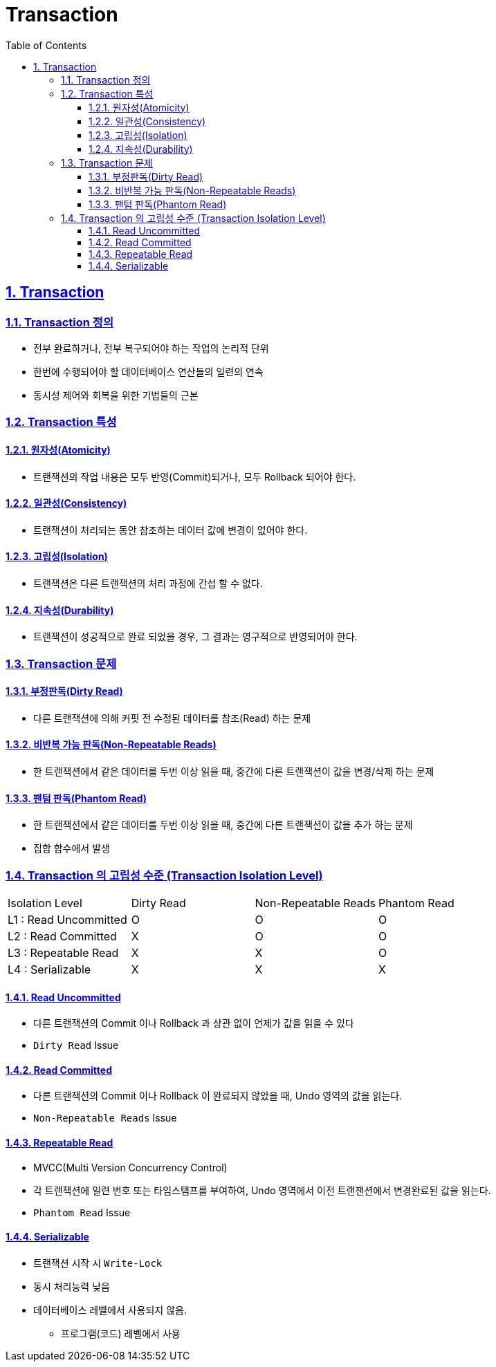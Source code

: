 = Transaction
:toc: left
:toclevels: 3
:sectnums:
:sectlinks:
:imagesdir: ../imgs

== Transaction
=== Transaction 정의
* 전부 완료하거나, 전부 복구되어야 하는 작업의 논리적 단위
* 한번에 수행되어야 할 데이터베이스 연산들의 일련의 연속
* 동시성 제어와 회복을 위한 기법들의 근본


=== Transaction 특성
==== 원자성(Atomicity)
* 트랜잭션의 작업 내용은 모두 반영(Commit)되거나, 모두 Rollback 되어야 한다.

==== 일관성(Consistency)
* 트랜잭션이 처리되는 동안 참조하는 데이터 값에 변경이 없어야 한다.

==== 고립성(Isolation)
* 트랜잭션은 다른 트랜잭션의 처리 과정에 간섭 할 수 없다.

==== 지속성(Durability)
* 트랜잭션이 성공적으로 완료 되었을 경우, 그 결과는 영구적으로 반영되어야 한다.


=== Transaction 문제
==== 부정판독(Dirty Read)
* 다른 트랜잭션에 의해 커핏 전 수정된 데이터를 참조(Read) 하는 문제

==== 비반복 가능 판독(Non-Repeatable Reads)
* 한 트랜잭션에서 같은 데이터를 두번 이상 읽을 때, 중간에 다른 트랜잭션이 값을 변경/삭제 하는 문제

==== 팬텀 판독(Phantom Read)
* 한 트랜잭션에서 같은 데이터를 두번 이상 읽을 때, 중간에 다른 트랜잭션이 값을 추가 하는 문제
* 집합 함수에서 발생

=== Transaction 의 고립성 수준 (Transaction Isolation Level)
[cols="^,^,^,^"]
|====
^| Isolation Level       | Dirty Read    | Non-Repeatable Reads  | Phantom Read
<| L1 : Read Uncommitted | O             | O                     | O
<| L2 : Read Committed   | X             | O                     | O
<| L3 : Repeatable Read  | X             | X                     | O
<| L4 : Serializable     | X             | X                     | X
|====
==== Read Uncommitted
* 다른 트랜잭션의 Commit 이나 Rollback 과 상관 없이 언제가 값을 읽을 수 있다
* `Dirty Read` Issue

==== Read Committed
* 다른 트랜잭션의 Commit 이나 Rollback 이 완료되지 않았을 때, Undo 영역의 값을 읽는다.
* `Non-Repeatable Reads` Issue

==== Repeatable Read
* MVCC(Multi Version Concurrency Control)
* 각 트랜잭션에 일련 번호 또는 타임스탬프를 부여하여, Undo 영역에서 이전 트랜잰션에서 변경완료된 값을 읽는다.
* `Phantom Read` Issue

==== Serializable
* 트랜잭션 시작 시 `Write-Lock`
* 동시 처리능력 낮음
* 데이터베이스 레벨에서 사용되지 않음.
** 프로그램(코드) 레벨에서 사용


